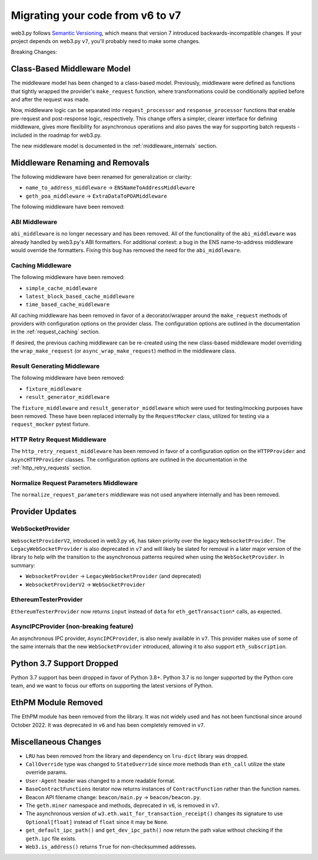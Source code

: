 .. _migrating_v6_to_v7:

Migrating your code from v6 to v7
=================================

web3.py follows `Semantic Versioning <http://semver.org>`_, which means
that version 7 introduced backwards-incompatible changes. If your
project depends on web3.py ``v7``, you'll probably need to make some changes.

Breaking Changes:


Class-Based Middleware Model
~~~~~~~~~~~~~~~~~~~~~~~~~~~~

The middleware model has been changed to a class-based model. Previously, middleware
were defined as functions that tightly wrapped the provider's ``make_request`` function,
where transformations could be conditionally applied before and after the request was made.

Now, middleware logic can be separated into ``request_processor`` and ``response_processor``
functions that enable pre-request and post-response logic, respectively. This change offers
a simpler, clearer interface for defining middleware, gives more flexibility for
asynchronous operations and also paves the way for supporting batch requests - included in
the roadmap for web3.py.

The new middleware model is documented in the :ref:`middleware_internals` section.


Middleware Renaming and Removals
~~~~~~~~~~~~~~~~~~~~~~~~~~~~~~~~

The following middleware have been renamed for generalization or clarity:

- ``name_to_address_middleware`` -> ``ENSNameToAddressMiddleware``
- ``geth_poa_middleware`` -> ``ExtraDataToPOAMiddleware``

The following middleware have been removed:

ABI Middleware
``````````````

``abi_middleware`` is no longer necessary and has been removed. All of the functionality
of the ``abi_middleware`` was already handled by web3.py's ABI formatters. For additional
context: a bug in the ENS name-to-address middleware would override the formatters. Fixing
this bug has removed the need for the ``abi_middleware``.

Caching Middleware
``````````````````

The following middleware have been removed:

- ``simple_cache_middleware``
- ``latest_block_based_cache_middleware``
- ``time_based_cache_middleware``

All caching middleware has been removed in favor of a decorator/wrapper around the
``make_request`` methods of providers with configuration options on the provider class.
The configuration options are outlined in the documentation in the
:ref:`request_caching` section.

If desired, the previous caching middleware can be re-created using the new class-based
middleware model overriding the ``wrap_make_request`` (or ``async_wrap_make_request``)
method in the middleware class.

Result Generating Middleware
````````````````````````````
The following middleware have been removed:

- ``fixture_middleware``
- ``result_generator_middleware``

The ``fixture_middleware`` and ``result_generator_middleware`` which were used for
testing/mocking purposes have been removed. These have been replaced internally by the
``RequestMocker`` class, utilized for testing via a ``request_mocker`` pytest fixture.

HTTP Retry Request Middleware
`````````````````````````````

The ``http_retry_request_middleware`` has been removed in favor of a configuration
option on the ``HTTPProvider`` and ``AsyncHTTPProvider`` classes. The configuration
options are outlined in the documentation in the :ref:`http_retry_requests` section.

Normalize Request Parameters Middleware
```````````````````````````````````````

The ``normalize_request_parameters`` middleware was not used anywhere internally and
has been removed.


Provider Updates
~~~~~~~~~~~~~~~~

WebSocketProvider
`````````````````

``WebsocketProviderV2``, introduced in web3.py ``v6``, has taken priority over the
legacy ``WebsocketProvider``. The ``LegacyWebSocketProvider`` is also deprecated in
``v7`` and will likely be slated for removal in a later major version of the library
to help with the transition to the asynchronous patterns required when using the
``WebSocketProvider``. In summary:

- ``WebsocketProvider`` -> ``LegacyWebSocketProvider`` (and deprecated)
- ``WebsocketProviderV2`` -> ``WebSocketProvider``


EthereumTesterProvider
``````````````````````

``EthereumTesterProvider`` now returns ``input`` instead of ``data`` for ``eth_getTransaction*``
calls, as expected.

AsyncIPCProvider (non-breaking feature)
```````````````````````````````````````

An asynchronous IPC provider, ``AsyncIPCProvider``, is also newly available in ``v7``.
This provider makes use of some of the same internals that the new ``WebSocketProvider``
introduced, allowing it to also support ``eth_subscription``.


Python 3.7 Support Dropped
~~~~~~~~~~~~~~~~~~~~~~~~~~

Python 3.7 support has been dropped in favor of Python 3.8+. Python 3.7 is no longer
supported by the Python core team, and we want to focus our efforts on supporting
the latest versions of Python.

EthPM Module Removed
~~~~~~~~~~~~~~~~~~~~

The EthPM module has been removed from the library. It was not widely used and has not
been functional since around October 2022. It was deprecated in ``v6`` and has been
completely removed in ``v7``.

Miscellaneous Changes
~~~~~~~~~~~~~~~~~~~~~

- ``LRU`` has been removed from the library and dependency on ``lru-dict`` library was
  dropped.
- ``CallOverride`` type was changed to ``StateOverride`` since more methods than
  ``eth_call`` utilize the state override params.
- ``User-Agent`` header was changed to a more readable format.
- ``BaseContractFunctions`` iterator now returns instances of ``ContractFunction`` rather
  than the function names.
- Beacon API filename change: ``beacon/main.py`` -> ``beacon/beacon.py``.
- The ``geth.miner`` namespace and methods, deprecated in ``v6``, is removed in ``v7``.
- The asynchronous version of ``w3.eth.wait_for_transaction_receipt()`` changes its
  signature to use ``Optional[float]`` instead of ``float`` since it may be ``None``.
- ``get_default_ipc_path()`` and ``get_dev_ipc_path()`` now return the path value
  without checking if the ``geth.ipc`` file exists.
- ``Web3.is_address()`` returns ``True`` for non-checksummed addresses.
